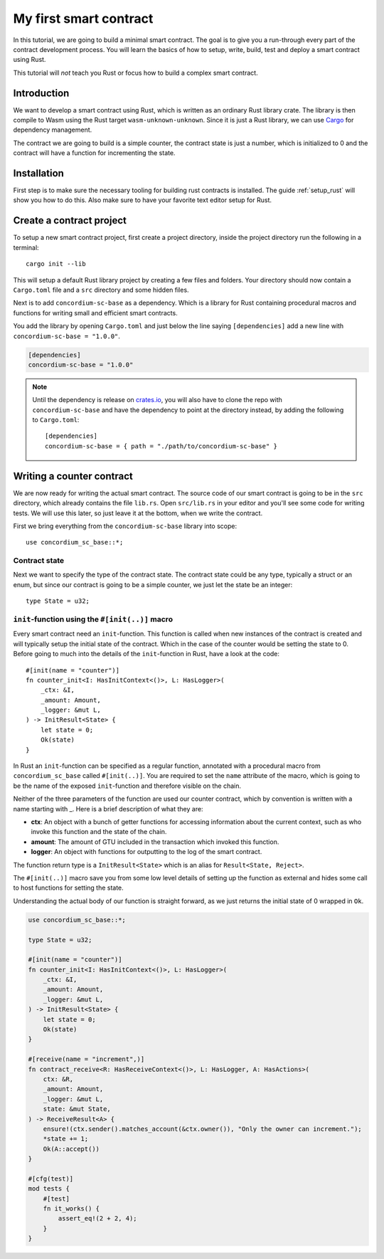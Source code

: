 ===============================================
My first smart contract
===============================================

In this tutorial, we are going to build a minimal smart contract.
The goal is to give you a run-through every part of the contract development
process.
You will learn the basics of how to setup, write, build, test and deploy a
smart contract using Rust.

This tutorial will *not* teach you Rust or focus how to build a complex smart
contract.

Introduction
============

We want to develop a smart contract using Rust, which is written as an ordinary
Rust library crate.
The library is then compile to Wasm using the Rust target
``wasm-unknown-unknown``.
Since it is just a Rust library, we can use Cargo_ for dependency management.

The contract we are going to build is a simple counter, the contract state is
just a number, which is initialized to 0 and the contract will have a function
for incrementing the state.

Installation
============
First step is to make sure the necessary tooling for building rust contracts is
installed.
The guide :ref:`setup_rust` will show you how to do this.
Also make sure to have your favorite text editor setup for Rust.

Create a contract project
=========================
To setup a new smart contract project, first create a project directory, inside
the project directory run the following in a terminal::

    cargo init --lib

This will setup a default Rust library project by creating a few files and
folders.
Your directory should now contain a ``Cargo.toml`` file and a ``src``
directory and some hidden files.

Next is to add ``concordium-sc-base`` as a dependency.
Which is a library for Rust containing procedural macros and functions for
writing small and efficient smart contracts.

You add the library by opening ``Cargo.toml`` and just below the line saying
``[dependencies]`` add a new line with ``concordium-sc-base = "1.0.0"``.

.. code-block::

    [dependencies]
    concordium-sc-base = "1.0.0"

.. note::
    Until the dependency is release on crates.io_, you will also have to clone
    the repo with ``concordium-sc-base`` and have the dependency to point at
    the directory instead, by adding the following to ``Cargo.toml``::

        [dependencies]
        concordium-sc-base = { path = "./path/to/concordium-sc-base" }

.. todo::
    Once the crate is released:

    - Verify the above is correct.
    - Remove the note.
    - Link crate documentation.

Writing a counter contract
==========================
We are now ready for writing the actual smart contract.
The source code of our smart contract is going to be in the ``src`` directory,
which already contains the file ``lib.rs``.
Open ``src/lib.rs`` in your editor and you'll see some code for writing tests.
We will use this later, so just leave it at the bottom, when we write the
contract.

First we bring everything
from the ``concordium-sc-base`` library into scope::

    use concordium_sc_base::*;


Contract state
--------------

Next we want to specify the type of the contract state. The contract state
could be any type, typically a struct or an enum, but since our contract is
going to be a simple counter, we just let the state be an integer::

    type State = u32;

``init``-function using the ``#[init(..)]`` macro
-------------------------------------------------

Every smart contract need an ``init``-function.
This function is called when new instances of the contract is created and will
typically setup the initial state of the contract.
Which in the case of the counter would be setting the state to 0.
Before going to much into the details of the ``init``-function in Rust, have a
look at the code::

    #[init(name = "counter")]
    fn counter_init<I: HasInitContext<()>, L: HasLogger>(
        _ctx: &I,
        _amount: Amount,
        _logger: &mut L,
    ) -> InitResult<State> {
        let state = 0;
        Ok(state)
    }

In Rust an ``init``-function can be specified as a regular function, annotated
with a procedural macro from ``concordium_sc_base`` called ``#[init(..)]``.
You are required to set the ``name`` attribute of the macro, which is going to
be the name of the exposed ``init``-function and therefore visible on the
chain.

Neither of the three parameters of the function are used our counter contract,
which by convention is written with a name starting with _.
Here is a brief description of what they are:

- **ctx**: An object with a bunch of getter functions for accessing information
  about the current context, such as who invoke this function and the state of
  the chain.
- **amount**: The amount of GTU included in the transaction which invoked this
  function.
- **logger**: An object with functions for outputting to the log of the smart
  contract.

The function return type is a ``InitResult<State>`` which is an alias for
``Result<State, Reject>``.

.. todo::
    Explain the return type, when the Reject type design is final.

The ``#[init(..)]`` macro save you from some low level details of setting up
the function as external and hides some call to host functions for setting the
state.

Understanding the actual body of our function is straight forward, as we just
returns the initial state of 0 wrapped in ``Ok``.

.. code-block:: rust

    use concordium_sc_base::*;

    type State = u32;

    #[init(name = "counter")]
    fn counter_init<I: HasInitContext<()>, L: HasLogger>(
        _ctx: &I,
        _amount: Amount,
        _logger: &mut L,
    ) -> InitResult<State> {
        let state = 0;
        Ok(state)
    }

    #[receive(name = "increment",)]
    fn contract_receive<R: HasReceiveContext<()>, L: HasLogger, A: HasActions>(
        ctx: &R,
        _amount: Amount,
        _logger: &mut L,
        state: &mut State,
    ) -> ReceiveResult<A> {
        ensure!(ctx.sender().matches_account(&ctx.owner()), "Only the owner can increment.");
        *state += 1;
        Ok(A::accept())
    }

    #[cfg(test)]
    mod tests {
        #[test]
        fn it_works() {
            assert_eq!(2 + 2, 4);
        }
    }

.. todo::
    Explain how to write a basic contract in ``src/lib.rs``

.. _Rust: https://www.rust-lang.org/
.. _Cargo: https://doc.rust-lang.org/cargo/
.. _rustup: https://rustup.rs/
.. _crates.io: https://crates.io/
